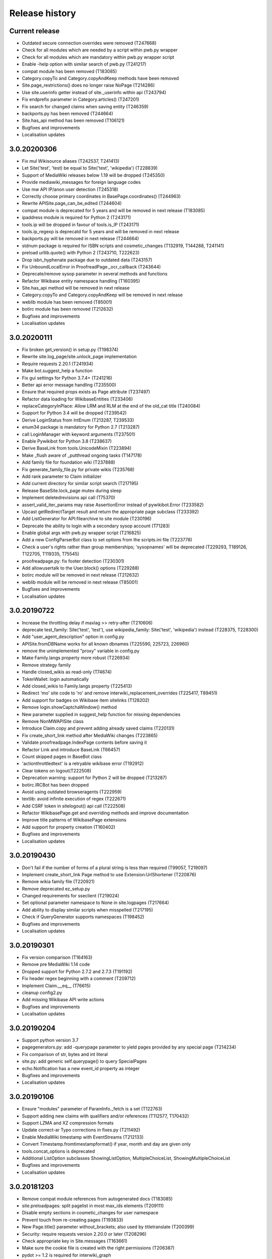 Release history
===============

Current release
---------------

* Outdated secure connection overrides were removed (T247668)
* Check for all modules which are needed by a script within pwb.py wrapper
* Check for all modules which are mandatory within pwb.py wrapper script
* Enable -help option with similar search of pwb.py (T241217)
* compat module has been removed (T183085)
* Category.copyTo and Category.copyAndKeep methods have been removed
* Site.page_restrictions() does no longer raise NoPage (T214286)
* Use site.userinfo getter instead of site._userinfo within api (T243794)
* Fix endprefix parameter in Category.articles() (T247201)
* Fix search for changed claims when saving entity (T246359)
* backports.py has been removed (T244664)
* Site.has_api method has been removed (T106121)
* Bugfixes and improvements
* Localisation updates

3.0.20200306
------------

* Fix mul Wikisource aliases (T242537, T241413)
* Let Site('test', 'test) be equal to Site('test', 'wikipedia') (T228839)
* Support of MediaWiki releases below 1.19 will be dropped (T245350)
* Provide mediawiki_messages for foreign language codes
* Use mw API IP/anon user detection (T245318)
* Correctly choose primary coordinates in BasePage.coordinates() (T244963)
* Rewrite APISite.page_can_be_edited (T244604)
* compat module is deprecated for 5 years and will be removed in next release (T183085)
* ipaddress module is required for Python 2 (T243171)
* tools.ip will be dropped in favour of tools.is_IP (T243171)
* tools.ip_regexp is deprecatd for 5 years and will be removed in next release
* backports.py will be removed in next release (T244664)
* stdnum package is required for ISBN scripts and cosmetic_changes (T132919, T144288, T241141)
* preload urllib.quote() with Python 2 (T243710, T222623)
* Drop isbn_hyphenate package due to outdated data (T243157)
* Fix UnboundLocalError in ProofreadPage._ocr_callback (T243644)
* Deprecate/remove sysop parameter in several methods and functions
* Refactor Wikibase entity namespace handling (T160395)
* Site.has_api method will be removed in next release
* Category.copyTo and Category.copyAndKeep will be removed in next release
* weblib module has been removed (T85001)
* botirc module has been removed (T212632)
* Bugfixes and improvements
* Localisation updates

3.0.20200111
------------

* Fix broken get_version() in setup.py (T198374)
* Rewrite site.log_page/site.unlock_page implementation
* Require requests 2.20.1 (T241934)
* Make bot.suggest_help a function
* Fix gui settings for Python 3.7.4+ (T241216)
* Better api error message handling (T235500)
* Ensure that required props exists as Page attribute (T237497)
* Refactor data loading for WikibaseEntities (T233406)
* replaceCategoryInPlace: Allow LRM and RLM at the end of the old_cat title (T240084)
* Support for Python 3.4 will be dropped (T239542)
* Derive LoginStatus from IntEnum (T213287, T239533)
* enum34 package is mandatory for Python 2.7 (T213287)
* call LoginManager with keyword arguments (T237501)
* Enable Pywikibot for Python 3.8 (T238637)
* Derive BaseLink from tools.UnicodeMixin (T223894)
* Make _flush aware of _putthread ongoing tasks (T147178)
* Add family file for foundation wiki (T237888)
* Fix generate_family_file.py for private wikis (T235768)
* Add rank parameter to Claim initializer
* Add current directory for similar script search (T217195)
* Release BaseSite.lock_page mutex during sleep
* Implement deletedrevisions api call (T75370)
* assert_valid_iter_params may raise AssertionError instead of pywikibot.Error (T233582)
* Upcast getRedirectTarget result and return the appropriate page subclass (T233392)
* Add ListGenerator for API:filearchive to site module (T230196)
* Deprecate the ability to login with a secondary sysop account (T71283)
* Enable global args with pwb.py wrapper script (T216825)
* Add a new ConfigParserBot class to set options from the scripts.ini file (T223778)
* Check a user's rights rather than group memberships; 'sysopnames' will be deprecated (T229293, T189126, T122705, T119335, T75545)
* proofreadpage.py: fix footer detection (T230301)
* Add allowusertalk to the User.block() options (T229288)
* botirc module will be removed in next release (T212632)
* weblib module will be removed in next release (T85001)
* Bugfixes and improvements
* Localisation updates

3.0.20190722
------------

* Increase the throttling delay if maxlag >> retry-after (T210606)
* deprecate test_family: Site('test', 'test'), use wikipedia_family: Site('test', 'wikipedia') instead (T228375, T228300)
* Add "user_agent_description" option in config.py
* APISite.fromDBName works for all known dbnames (T225590, 225723, 226960)
* remove the unimplemented "proxy" variable in config.py
* Make Family.langs property more robust (T226934)
* Remove strategy family
* Handle closed_wikis as read-only (T74674)
* TokenWallet: login automatically
* Add closed_wikis to Family.langs property (T225413)
* Redirect 'mo' site code to 'ro' and remove interwiki_replacement_overrides (T225417, T89451)
* Add support for badges on Wikibase item sitelinks (T128202)
* Remove login.showCaptchaWindow() method
* New parameter supplied in suggest_help function for missing dependencies
* Remove NonMWAPISite class
* Introduce Claim.copy and prevent adding already saved claims (T220131)
* Fix create_short_link method after MediaWiki changes (T223865)
* Validate proofreadpage.IndexPage contents before saving it
* Refactor Link and introduce BaseLink (T66457)
* Count skipped pages in BaseBot class
* 'actionthrottledtext' is a retryable wikibase error (T192912)
* Clear tokens on logout(T222508)
* Deprecation warning: support for Python 2 will be dropped (T213287)
* botirc.IRCBot has been dropped
* Avoid using outdated browseragents (T222959)
* textlib: avoid infinite execution of regex (T222671)
* Add CSRF token in sitelogout() api call (T222508)
* Refactor WikibasePage.get and overriding methods and improve documentation
* Improve title patterns of WikibasePage extensions
* Add support for property creation (T160402)
* Bugfixes and improvements
* Localisation updates

3.0.20190430
------------

* Don't fail if the number of forms of a plural string is less than required (T99057, T219097)
* Implement create_short_link Page method to use Extension:UrlShortener (T220876)
* Remove wikia family file (T220921)
* Remove deprecated ez_setup.py
* Changed requirements for sseclient (T219024)
* Set optional parameter namespace to None in site.logpages (T217664)
* Add ability to display similar scripts when misspelled (T217195)
* Check if QueryGenerator supports namespaces (T198452)
* Bugfixes and improvements
* Localisation updates

3.0.20190301
------------
* Fix version comparison (T164163)
* Remove pre MediaWiki 1.14 code
* Dropped support for Python 2.7.2 and 2.7.3 (T191192)
* Fix header regex beginning with a comment (T209712)
* Implement Claim.__eq__ (T76615)
* cleanup config2.py
* Add missing Wikibase API write actions
* Bugfixes and improvements
* Localisation updates

3.0.20190204
------------

* Support python version 3.7
* pagegenerators.py: add -querypage parameter to yield pages provided by any special page (T214234)
* Fix comparison of str, bytes and int literal
* site.py: add generic self.querypage() to query SpecialPages
* echo.Notification has a new event_id property as integer
* Bugfixes and improvements
* Localisation updates

3.0.20190106
------------

* Ensure "modules" parameter of ParamInfo._fetch is a set (T122763)
* Support adding new claims with qualifiers and/or references (T112577, T170432)
* Support LZMA and XZ compression formats
* Update correct-ar Typo corrections in fixes.py (T211492)
* Enable MediaWiki timestamp with EventStreams (T212133)
* Convert Timestamp.fromtimestampformat() if year, month and day are given only
* tools.concat_options is deprecated
* Additional ListOption subclasses ShowingListOption, MultipleChoiceList, ShowingMultipleChoiceList
* Bugfixes and improvements
* Localisation updates

3.0.20181203
------------

* Remove compat module references from autogenerated docs (T183085)
* site.preloadpages: split pagelist in most max_ids elements (T209111)
* Disable empty sections in cosmetic_changes for user namespace
* Prevent touch from re-creating pages (T193833)
* New Page.title() parameter without_brackets; also used by titletranslate (T200399)
* Security: require requests version 2.20.0 or later (T208296)
* Check appropriate key in Site.messages (T163661)
* Make sure the cookie file is created with the right permissions (T206387)
* pydot >= 1.2 is required for interwiki_graph
* Move methods for simple claim adding/removing to WikibasePage (T113131)
* Enable start timestamp for EventStreams (T205121)
* Re-enable notifications (T205184)
* Use FutureWarning for warnings intended for end users (T191192)
* Provide new -wanted... page generators (T56557, T150222)
* api.QueryGenerator: Handle slots during initialization (T200955, T205210)
* Bugfixes and improvements
* Localisation updates

3.0.20180922
------------

* Enable multiple streams for EventStreams (T205114)
* Fix Wikibase aliases handling (T194512)
* Remove cryptography support from python<=2.7.6 requirements (T203435)
* textlib._tag_pattern: Do not mistake self-closing tags with start tag (T203568)
* page.Link.langlinkUnsafe: Always set _namespace to a Namespace object (T203491)
* Enable Namespace.content for mw < 1.16
* Allow terminating the bot generator by BaseBot.stop() method (T198801)
* Allow bot parameter in set_redirect_target
* Do not show empty error messages (T203462)
* Show the exception message in async mode (T203448)
* Fix the extended user-config extraction regex (T145371)
* Solve UnicodeDecodeError in site.getredirtarget (T126192)
* Introduce a new APISite property: mw_version
* Improve hash method for BasePage and Link
* Avoid applying two uniquifying filters (T199615)
* Fix skipping of language links in CosmeticChangesToolkit.removeEmptySections (T202629)
* New mediawiki projects were provided
* Bugfixes and improvements
* Localisation updates

3.0.20180823
------------

* Don't reset Bot._site to None if we have already a site object (T125046)
* pywikibot.site.Siteinfo: Fix the bug in cache_time when loading a CachedRequest (T202227)
* pagegenerators._handle_recentchanges: Do not request for reversed results (T199199)
* Use a key for filter_unique where appropriate (T199615)
* pywikibot.tools: Add exceptions for first_upper (T200357)
* Fix usages of site.namespaces.NAMESPACE_NAME (T201969)
* pywikibot/textlib.py: Fix header regex to allow comments
* Use 'rvslots' when fetching revisions on MW 1.32+ (T200955)
* Drop the '2' from PYWIKIBOT2_DIR, PYWIKIBOT2_DIR_PWB, and PYWIKIBOT2_NO_USER_CONFIG environment variables. The old names are now deprecated. The other PYWIKIBOT2_* variables which were used only for testing purposes have been renamed without deprecation. (T184674)
* Introduce a timestamp in deprecated decorator (T106121)
* textlib.extract_sections: Remove footer from the last section (T199751)
* Don't let WikidataBot crash on save related errors (T199642)
* Allow different projects to have different L10N entries (T198889)
* remove color highlights before fill function (T196874)
* Fix Portuguese file namespace translation in cc (T57242)
* textlib._create_default_regexes: Avoid using inline flags (T195538)
* Not everything after a language link is footer (T199539)
* code cleanups
* New mediawiki projects were provided
* Bugfixes and improvements
* Localisation updates

3.0.20180710
------------

* Enable any LogEntry subclass for each logevent type (T199013)
* Deprecated pagegenerators options -<logtype>log aren't supported any longer (T199013)
* Open RotatingFileHandler with utf-8 encoding (T188231)
* Fix occasional failure of TestLogentries due to hidden namespace (T197506)
* Remove multiple empty sections at once in cosmetic_changes (T196324)
* Fix stub template position by putting it above interwiki comment (T57034)
* Fix handling of API continuation in PropertyGenerator (T196876)
* Use PyMySql as pure-Python MySQL client library instead of oursql, deprecate MySQLdb (T89976, T142021)
* Ensure that BaseBot.treat is always processing a Page object (T196562, T196813)
* Update global bot settings
* New mediawiki projects were provided
* Bugfixes and improvements
* Localisation updates

3.0.20180603
------------

* Move main categories to top in cosmetic_changes
* shell.py always imports pywikibot as default
* New roundrobin_generators in tools
* New BaseBot method "skip_page" to adjust page counting
* Family class is made a singleton class
* New rule 'startcolon' was introduced in textlib
* BaseBot has new methods setup and teardown
* UploadBot got a filename prefix parameter (T170123)
* cosmetic_changes is able to remove empty sections (T140570)
* Pywikibot is following PEP 396 versioning
* pagegenerators AllpagesPageGenerator, CombinedPageGenerator, UnconnectedPageGenerator are deprecated
* Some DayPageGenerator parameters has been renamed
* unicodedata2, httpbin and Flask dependency was removed (T102461, T108068, T178864, T193383)
* New projects were provided
* Bugfixes and improvements
* Documentation updates
* Localisation updates (T194893)
* Translation updates

3.0.20180505
------------

* Enable makepath and datafilepath not to create the directory
* Use API's retry-after value (T144023)
* Provide startprefix parameter for Category.articles() (T74101, T143120)
* Page.put_async() is marked as deprecated (T193494)
* pagegenerators.RepeatingGenerator is marked as deprecated (T192229)
* Deprecate requests-requirements.txt (T193476)
* Bugfixes and improvements
* New mediawiki projects were provided
* Localisation updates

3.0.20180403
------------

* Deprecation warning: support for Python 2.7.2 and 2.7.3 will be dropped (T191192)
* Dropped support for Python 2.6 (T154771)
* Dropped support for Python 3.3 (T184508)
* Bugfixes and improvements
* Localisation updates

3.0.20180304
------------

* Bugfixes and improvements
* Localisation updates

3.0.20180302
------------

* Changed requirements for requests and sseclient
* Bugfixes and improvements
* Localisation updates

3.0.20180204
------------

* Deprecation warning: support for py2.6 and py3.3 will be dropped
* Changed requirements for cryprography, Pillow and pyOpenSSL
* Bugfixes and improvements
* Localisation updates

3.0.20180108
------------

* Maintenance script to download Wikimedia database dump
* Option to auto-create accounts when logging in
* Ship wikimania family file
* Drop battlestarwiki family file
* Bugfixes and improvements
* Localisation updates

3.0.20171212
------------

* Introduce userscripts directory
* Generator settings inside (user-)fixes.py
* BaseUnlinkBot has become part of the framework in specialbots.py
* Decommission of rcstream
* Script files added to https://doc.wikimedia.org/pywikibot/
* Other documentation updates
* Bugfixes and improvements
* Localisation updates

3.0.20170801
------------

* Bugfixes and improvements
* Localisation updates

3.0.20170713
------------

* Implement server side event client EventStreams
* Add thanks log support
* new ndashredir.py script to create hyphenated redirects
* new followlive.py script to flag new articles
* new WbUnknown data type for Wikibase
* Deprecate APISite.newfiles()
* new pagegenerators filter option -titleregexnot
* Inverse of pagegenerators -namespace option
* Bugfixes and improvements
* Localisation updates
* Remove panoramiopicker.py script
* Remove anarchopedia family out of the framework
* CODE_OF_CONDUCT included

3.0.20170521
------------

* Replaced the word 'async' with 'asynchronous' due to python 3.7
* Support for Python 2.6 but higher releases are strictly recommended
* Bugfixes and improvements
* Localisation updates

3.0.20170403
------------

* First major release from master branch
* requests package is mandatory
* Deprecate previous 2.0 branches

2.0rc5
------

* Last stable 2.0 branch

2.0rc4
------

* Remove dependency on pYsearch
* Desupport Python 2.6 for Pywikibot 2.0 release branch

2.0rc3
------

* Bugfixes
* Localisation updates
* i18n: always follow master branch

2.0rc2
------

* Bugfixes and improvements
* Localisation updates


2.0rc1
------

* New scripts patrol.py and piper.py ported from old compat branch
* isbn.py now supports wikibase
* RecentChanges stream (rcstream) support
* Sphinx documentation at https://doc.wikimedia.org/pywikibot/
* Bugfixes and improvements
* Localisation updates

2.0b3
-----

* Bugfixes and improvements

2.0b2
-----

* Bugfixes and improvements

2.0b1
-----

* First stable release branch

1.0 rv 2007-06-19
-----------------
* BeautifulSoup becomes mandatory
* new scripts were added
* new family files were supported
* some scripts were archived

1.0
---

*Sep 26, 2005*

* First PyWikipediaBot framework release
* scripts and libraries for standardizing content
* tools for making minor modifications
* script making interwiki links

